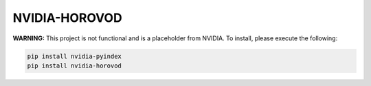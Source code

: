 NVIDIA-HOROVOD
==============

**WARNING:** This project is not functional and is a placeholder from NVIDIA.
To install, please execute the following:

.. code-block:: bash

    pip install nvidia-pyindex
    pip install nvidia-horovod
